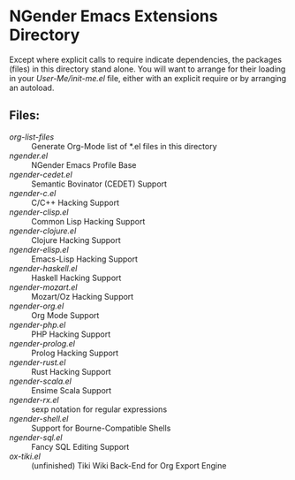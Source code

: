 * NGender Emacs Extensions Directory

Except where explicit calls to require indicate
dependencies, the packages (files) in this directory stand
alone.  You will want to arrange for their loading in your
[[~/emacs.d/init.el][User-Me/init-me.el]] file, either with an explicit require or
by arranging an autoload.

** Files:
- [[org-list-files]] :: Generate Org-Mode list of *.el files in this directory
- [[ngender.el]] :: NGender Emacs Profile Base
- [[ngender-cedet.el]] :: Semantic Bovinator (CEDET) Support
- [[ngender-c.el]] :: C/C++ Hacking Support
- [[ngender-clisp.el]] :: Common Lisp Hacking Support
- [[ngender-clojure.el]] :: Clojure Hacking Support
- [[ngender-elisp.el]] :: Emacs-Lisp Hacking Support
- [[ngender-haskell.el]] :: Haskell Hacking Support
- [[ngender-mozart.el]] :: Mozart/Oz Hacking Support
- [[ngender-org.el]] :: Org Mode Support
- [[ngender-php.el]] :: PHP Hacking Support
- [[ngender-prolog.el]] :: Prolog Hacking Support
- [[ngender-rust.el]] :: Rust Hacking Support
- [[ngender-scala.el]] :: Ensime Scala Support
- [[ngender-rx.el]] :: sexp notation for regular expressions
- [[ngender-shell.el]] :: Support for Bourne-Compatible Shells
- [[ngender-sql.el]] :: Fancy SQL Editing Support
- [[ox-tiki.el]] :: (unfinished) Tiki Wiki Back-End for Org Export Engine
